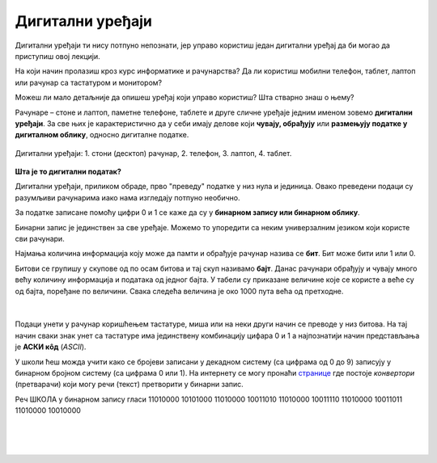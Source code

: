 Дигитални уређаји
=================

Дигитални уређаји ти нису потпуно непознати, јер управо користиш један дигитални уређај да би могао да приступиш овој лекцији. 

На који начин пролазиш кроз курс информатике и рачунарства? Да ли користиш мобилни телефон, таблет, лаптоп или рачунар са тастатуром и монитором?

Можеш ли мало детаљније да опишеш уређај који управо користиш? Шта стварно знаш о њему?

Рачунаре – стоне и лаптоп, паметне телефоне, таблете и друге сличне уређаје једним именом зовемо **дигитални уређаји**. За све њих је карактеристично да у себи имају делове који 
**чувају, обрађују** или **размењују податке у дигиталном облику**, односно дигиталне податке.


.. figure:: ../../_images/Uredjaji.png
    :width: 780px
    :align: center

    Дигитални уређаји: 1. стони (десктоп) рачунар, 2. телефон, 3. лаптоп, 4. таблет.

**Шта је то дигитални податак?**

Дигитални уређаји, приликом обраде, прво "преведу" податке у низ нула и јединица. Овако преведени подаци су разумљиви рачунарима иако нама изгледају потпуно необично. 

За податке записане помоћу цифри 0 и 1 се каже да су у **бинарном запису или бинарном облику**. 

Бинарни запис је јединствен за све уређаје. Mожемо то упоредити са неким универзалним 
језиком који користе сви рачунари.

Најмања количина информација коју може да памти и обрађује рачунар назива се **бит**. Бит може бити или 1 или 0.

Битови се групишу у скупове од по осам битова и тај скуп називамо **бајт**. Данас рачунари обрађују и чувају много већу количину информација и података од једног бајта. 
У табели су приказане величине које се користе а веће су од бајта, поређане по величини. Свака следећа величина је око 1000 пута већа од претходне.

|

.. figure:: ../../_images/infograph_velicina.png
    :width: 780px
    :align: center


Подаци унети у рачунар коришћењем тастатуре, миша или на неки други начин се преводе у низ битова. На тај начин сваки знак унет са тастатуре има јединствену комбинацију цифара 0 и 1 
а најпознатији начин представљања је **АСКИ кôд** (*ASCII*). 

У школи ћеш можда учити како се бројеви записани у декадном систему (са цифрама од 0 до 9) записују у бинарном бројном систему (са цифрама 0 или 1). 
На интернету се могу пронаћи `странице <https://www.rapidtables.com/convert/number/ascii-to-binary.html>`_ где постоје *конвертори* (претварачи) који могу речи (текст) претворити у бинарни запис.

Реч ШКОЛА у бинарном запису гласи 11010000 10101000 11010000 10011010 11010000 10011110 11010000 10011011 11010000 10010000

|

.. questionnote:: 

 Колико знакова користимо да бисмо написали реч ШКОЛА азбуком а колико бинарним цифрама?

.. reveal:: Odgovor1
	:showtitle: Провери одговор 
	:hidetitle: Сакриј одговор
	
	Потребно је пет знакова ако користимо азбуку а осамдесет ако користимо бинарни запис.
	
	
| 

.. questionnote:: 

 Колико битова постоји у бинарном запису речи ШКОЛА а колико бајтова?

.. reveal:: Odgovor2
	:showtitle: Провери одговор 
	:hidetitle: Сакриј одговор
	
	Осамдесет битова, односно десет бајтова.


|

.. questionnote::
 Зашто рачунари користе бинарни запис ако је потребно употребити много више знакова него ако, на пример, користимо нашу азбуку?

.. reveal:: Odgovor3
	:showtitle: Провери одговор 
	:hidetitle: Сакриј одговор
	
	**Бинарни запис је једноставан**, постоје само два стања – нула и јединица. Можемо га упоредити са сијалицом, она или светли или не светли. Бинарни запис је својом једноставношћу и омогућио настанак рачунара, јер би они иначе морали да буду знатно сложенији. Пошто рачунари раде огромном брзином, велики број нула и јединица које се обрађују није толики проблем, као што би био човеку.


